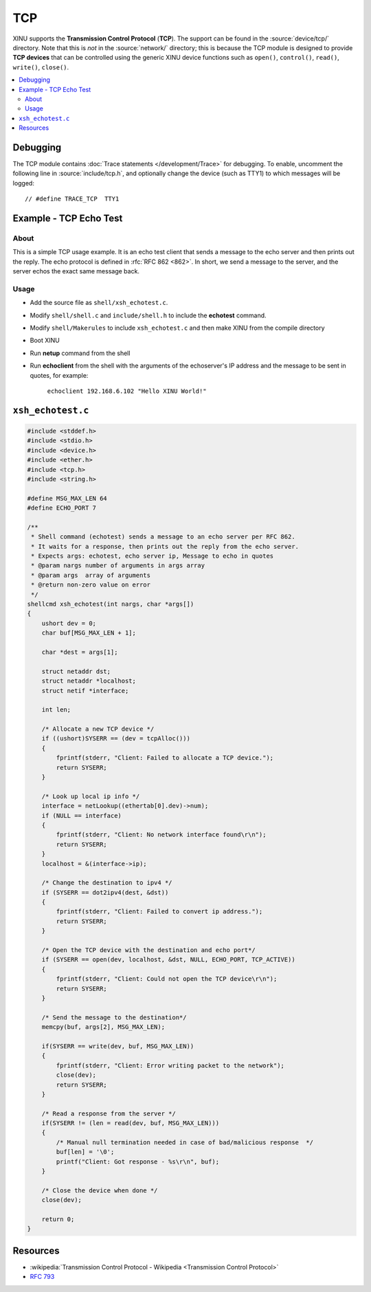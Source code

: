 TCP
===

XINU supports the **Transmission Control Protocol** (**TCP**).  The
support can be found in the :source:`device/tcp/` directory.  Note
that this is *not* in the :source:`network/` directory; this is
because the TCP module is designed to provide **TCP devices** that can
be controlled using the generic XINU device functions such as
``open()``, ``control()``, ``read()``, ``write()``, ``close()``.

.. contents::
   :local:

Debugging
---------

The TCP module contains :doc:`Trace statements </development/Trace>`
for debugging.  To enable, uncomment the following line in
:source:`include/tcp.h`, and optionally change the device (such as
TTY1) to which messages will be logged::

    // #define TRACE_TCP  TTY1

Example - TCP Echo Test
-----------------------

About
~~~~~

This is a simple TCP usage example. It is an echo test client that
sends a message to the echo server and then prints out the reply. The
echo protocol is defined in :rfc:`RFC 862 <862>`. In short, we send a
message to the server, and the server echos the exact same message
back.

Usage
~~~~~

-  Add the source file as ``shell/xsh_echotest.c``.
-  Modify ``shell/shell.c`` and ``include/shell.h`` to include the
   **echotest** command.
-  Modify ``shell/Makerules`` to include ``xsh_echotest.c`` and then
   make XINU from the compile directory
-  Boot XINU
-  Run **netup** command from the shell
-  Run **echoclient** from the shell with the arguments of the echoserver's
   IP address and the message to be sent in quotes, for example:

       ``echoclient 192.168.6.102 "Hello XINU World!"``

``xsh_echotest.c``
------------------

.. code:: c

    #include <stddef.h>
    #include <stdio.h>
    #include <device.h>
    #include <ether.h>
    #include <tcp.h>
    #include <string.h>
    
    #define MSG_MAX_LEN 64
    #define ECHO_PORT 7
    
    /**
     * Shell command (echotest) sends a message to an echo server per RFC 862.
     * It waits for a response, then prints out the reply from the echo server.
     * Expects args: echotest, echo server ip, Message to echo in quotes
     * @param nargs number of arguments in args array
     * @param args  array of arguments
     * @return non-zero value on error
     */
    shellcmd xsh_echotest(int nargs, char *args[])
    {
        ushort dev = 0;
        char buf[MSG_MAX_LEN + 1];
    
        char *dest = args[1];
    
        struct netaddr dst;
        struct netaddr *localhost;
        struct netif *interface;
    
        int len;
    
        /* Allocate a new TCP device */
        if ((ushort)SYSERR == (dev = tcpAlloc()))
        {
            fprintf(stderr, "Client: Failed to allocate a TCP device.");
            return SYSERR;
        }
    
        /* Look up local ip info */
        interface = netLookup((ethertab[0].dev)->num);
        if (NULL == interface)
        {
            fprintf(stderr, "Client: No network interface found\r\n");
            return SYSERR;
        }
        localhost = &(interface->ip);
    
        /* Change the destination to ipv4 */
        if (SYSERR == dot2ipv4(dest, &dst))
        {
            fprintf(stderr, "Client: Failed to convert ip address.");
            return SYSERR;
        }
    
        /* Open the TCP device with the destination and echo port*/
        if (SYSERR == open(dev, localhost, &dst, NULL, ECHO_PORT, TCP_ACTIVE))
        {
            fprintf(stderr, "Client: Could not open the TCP device\r\n");
            return SYSERR;
        }
    
        /* Send the message to the destination*/
        memcpy(buf, args[2], MSG_MAX_LEN);
    
        if(SYSERR == write(dev, buf, MSG_MAX_LEN))
        {
            fprintf(stderr, "Client: Error writing packet to the network");
            close(dev);
            return SYSERR;
        }
    
        /* Read a response from the server */
        if(SYSERR != (len = read(dev, buf, MSG_MAX_LEN)))
        {
            /* Manual null termination needed in case of bad/malicious response  */
            buf[len] = '\0';
            printf("Client: Got response - %s\r\n", buf);
        }
    
        /* Close the device when done */
        close(dev);
    
        return 0;
    }

Resources
---------

* :wikipedia:`Transmission Control Protocol - Wikipedia <Transmission Control Protocol>`
* :rfc:`793`

